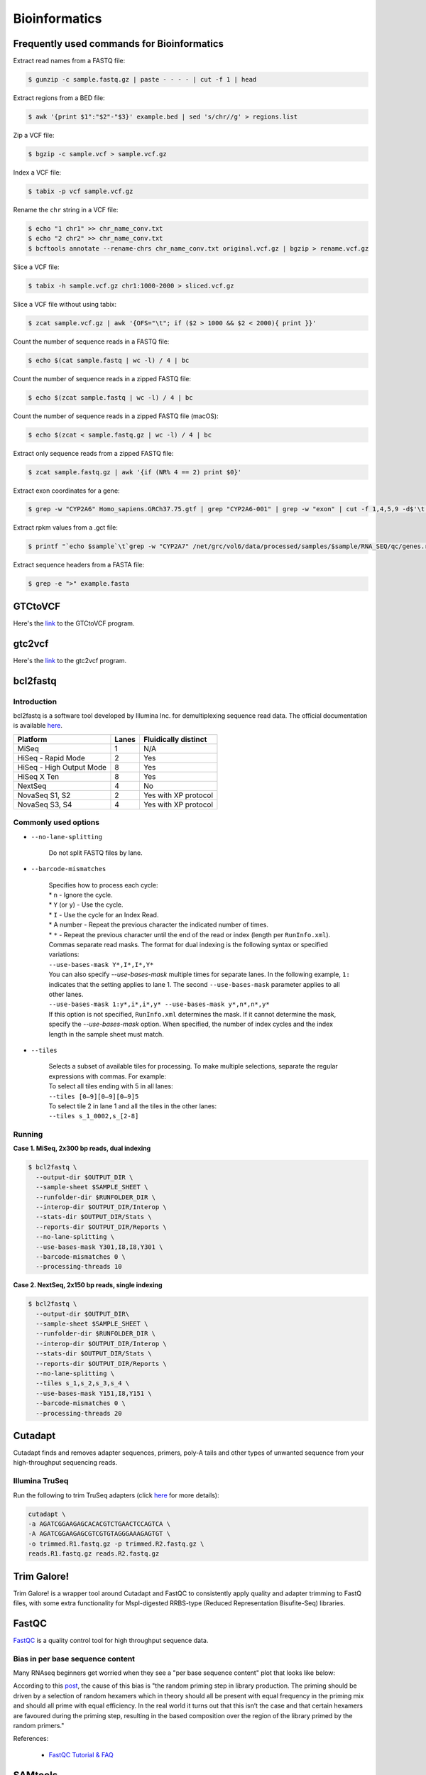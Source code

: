 Bioinformatics
**************

Frequently used commands for Bioinformatics
===========================================

Extract read names from a FASTQ file:

.. code-block:: text

    $ gunzip -c sample.fastq.gz | paste - - - - | cut -f 1 | head

Extract regions from a BED file:

.. code-block:: text

    $ awk '{print $1":"$2"-"$3}' example.bed | sed 's/chr//g' > regions.list

Zip a VCF file:

.. code-block:: text

    $ bgzip -c sample.vcf > sample.vcf.gz

Index a VCF file:

.. code-block:: text

    $ tabix -p vcf sample.vcf.gz

Rename the ``chr`` string in a VCF file:

.. code-block:: text

    $ echo "1 chr1" >> chr_name_conv.txt
    $ echo "2 chr2" >> chr_name_conv.txt
    $ bcftools annotate --rename-chrs chr_name_conv.txt original.vcf.gz | bgzip > rename.vcf.gz

Slice a VCF file:

.. code-block:: text

    $ tabix -h sample.vcf.gz chr1:1000-2000 > sliced.vcf.gz

Slice a VCF file without using tabix:

.. code-block:: text

    $ zcat sample.vcf.gz | awk '{OFS="\t"; if ($2 > 1000 && $2 < 2000){ print }}'

Count the number of sequence reads in a FASTQ file:

.. code-block:: text

    $ echo $(cat sample.fastq | wc -l) / 4 | bc

Count the number of sequence reads in a zipped FASTQ file:

.. code-block:: text

    $ echo $(zcat sample.fastq | wc -l) / 4 | bc

Count the number of sequence reads in a zipped FASTQ file (macOS):

.. code-block:: text

    $ echo $(zcat < sample.fastq.gz | wc -l) / 4 | bc

Extract only sequence reads from a zipped FASTQ file:

.. code-block:: text

    $ zcat sample.fastq.gz | awk '{if (NR% 4 == 2) print $0}'

Extract exon coordinates for a gene:

.. code-block:: text

    $ grep -w "CYP2A6" Homo_sapiens.GRCh37.75.gtf | grep "CYP2A6-001" | grep -w "exon" | cut -f 1,4,5,9 -d$'\t' | cut -f 1,3 -d';' | sed 's/gene_id "ENSG00000255974"; //g'

Extract rpkm values from a .gct file:

.. code-block:: text

    $ printf "`echo $sample`\t`grep -w "CYP2A7" /net/grc/vol6/data/processed/samples/$sample/RNA_SEQ/qc/genes.rpkm.gct`\n"

Extract sequence headers from a FASTA file:

.. code-block:: text

    $ grep -e ">" example.fasta

GTCtoVCF
========

Here's the `link <https://github.com/Illumina/GTCtoVCF>`__ to the GTCtoVCF program.

gtc2vcf
=======

Here's the `link <https://github.com/freeseek/gtc2vcf>`__ to the gtc2vcf program.

bcl2fastq
=========

Introduction
------------

bcl2fastq is a software tool developed by Illumina Inc. for demultiplexing sequence read data. The official documentation is available `here <https://sapac.support.illumina.com/content/dam/illumina-support/documents/documentation/software_documentation/bcl2fastq/bcl2fastq2-v2-20-software-guide-15051736-03.pdf>`__.

+--------------------------+-------+----------------------+
| Platform                 | Lanes | Fluidically distinct |
+==========================+=======+======================+
| MiSeq                    | 1     | N/A                  |
+--------------------------+-------+----------------------+
| HiSeq - Rapid Mode       | 2     | Yes                  |
+--------------------------+-------+----------------------+
| HiSeq - High Output Mode | 8     | Yes                  |
+--------------------------+-------+----------------------+
| HiSeq X Ten              | 8     | Yes                  |
+--------------------------+-------+----------------------+
| NextSeq                  | 4     | No                   |
+--------------------------+-------+----------------------+
| NovaSeq S1, S2           | 2     | Yes with XP protocol |
+--------------------------+-------+----------------------+
| NovaSeq S3, S4           | 4     | Yes with XP protocol |
+--------------------------+-------+----------------------+

Commonly used options
---------------------

* ``--no-lane-splitting``

    Do not split FASTQ files by lane.

* ``--barcode-mismatches``

    | Specifies how to process each cycle:
    | * ``n`` - Ignore the cycle.
    | * ``Y`` (or ``y``) - Use the cycle.
    | * ``I`` - Use the cycle for an Index Read.
    | * A number - Repeat the previous character the indicated number of times.
    | * ``*`` - Repeat the previous character until the end of the read or index (length per ``RunInfo.xml``).
    | Commas separate read masks. The format for dual indexing is the following syntax or specified variations:
    | ``--use-bases-mask Y*,I*,I*,Y*``
    | You can also specify `--use-bases-mask` multiple times for separate lanes. In the following example, ``1:`` indicates that the setting applies to lane 1. The second ``--use-bases-mask`` parameter applies to all other lanes.
    | ``--use-bases-mask 1:y*,i*,i*,y* --use-bases-mask y*,n*,n*,y*``
    | If this option is not specified, ``RunInfo.xml`` determines the mask. If it cannot determine the mask, specify the `--use-bases-mask` option. When specified, the number of index cycles and the index length in the sample sheet must match.


* ``--tiles``

    | Selects a subset of available tiles for processing. To make multiple selections, separate the regular expressions with commas. For example:
    | To select all tiles ending with 5 in all lanes:
    | ``--tiles [0–9][0–9][0–9]5``
    | To select tile 2 in lane 1 and all the tiles in the other lanes:
    | ``--tiles s_1_0002,s_[2-8]``

Running
-------

**Case 1. MiSeq, 2x300 bp reads, dual indexing**

.. code-block:: text

    $ bcl2fastq \
      --output-dir $OUTPUT_DIR \
      --sample-sheet $SAMPLE_SHEET \
      --runfolder-dir $RUNFOLDER_DIR \
      --interop-dir $OUTPUT_DIR/Interop \
      --stats-dir $OUTPUT_DIR/Stats \
      --reports-dir $OUTPUT_DIR/Reports \
      --no-lane-splitting \
      --use-bases-mask Y301,I8,I8,Y301 \
      --barcode-mismatches 0 \
      --processing-threads 10


**Case 2. NextSeq, 2x150 bp reads, single indexing**

.. code-block:: text

    $ bcl2fastq \
      --output-dir $OUTPUT_DIR\
      --sample-sheet $SAMPLE_SHEET \
      --runfolder-dir $RUNFOLDER_DIR \
      --interop-dir $OUTPUT_DIR/Interop \
      --stats-dir $OUTPUT_DIR/Stats \
      --reports-dir $OUTPUT_DIR/Reports \
      --no-lane-splitting \
      --tiles s_1,s_2,s_3,s_4 \
      --use-bases-mask Y151,I8,Y151 \
      --barcode-mismatches 0 \
      --processing-threads 20

Cutadapt
========

Cutadapt finds and removes adapter sequences, primers, poly-A tails and other types of unwanted sequence from your high-throughput sequencing reads.

Illumina TruSeq
---------------

Run the following to trim TruSeq adapters (click `here <https://cutadapt.readthedocs.io/en/stable/guide.html#illumina-truseq>`__ for more details):

.. code-block:: text

    cutadapt \
    -a AGATCGGAAGAGCACACGTCTGAACTCCAGTCA \
    -A AGATCGGAAGAGCGTCGTGTAGGGAAAGAGTGT \
    -o trimmed.R1.fastq.gz -p trimmed.R2.fastq.gz \
    reads.R1.fastq.gz reads.R2.fastq.gz

Trim Galore!
============

Trim Galore! is a wrapper tool around Cutadapt and FastQC to consistently apply quality and adapter trimming to FastQ files, with some extra functionality for MspI-digested RRBS-type (Reduced Representation Bisufite-Seq) libraries.

FastQC
======

`FastQC <https://www.bioinformatics.babraham.ac.uk/projects/fastqc/>`__ is a quality control tool for high throughput sequence data.


Bias in per base sequence content
---------------------------------

Many RNAseq beginners get worried when they see a "per base sequence content" plot that looks like below:

.. image:: https://sequencing.qcfail.com/wp-content/uploads/sites/2/2016/01/random_priming_bias.png

According to this `post <https://sequencing.qcfail.com/articles/positional-sequence-bias-in-random-primed-libraries/>`__, the cause of this bias is "the random priming step in library production. The priming should be driven by a selection of random hexamers which in theory should all be present with equal frequency in the priming mix and should all prime with equal efficiency.  In the real world it turns out that this isn’t the case and that certain hexamers are favoured during the priming step, resulting in the based composition over the region of the library primed by the random primers."

References:

   - `FastQC Tutorial & FAQ <https://rtsf.natsci.msu.edu/genomics/tech-notes/fastqc-tutorial-and-faq/>`__

SAMtools
========

Frequently used commands for SAMtools
-------------------------------------

Extract sequence reads of a BAM file:

.. code-block:: text

    $ samtools view in.bam

Extract the header of a BAM file:

.. code-block:: text

    $ samtools view -H in.bam

Index a BAM file:

.. code-block:: text

    $ samtools index in.bam

Index a FASTA file:

.. code-block:: text

    $ samtools faidx ref.fa -o ref.fa.fai

Slice a BAM file:

.. code-block:: text

    $ samtools view -b in.bam "chr1:10-20" > out.bam

Merge two BAM files:

.. code-block:: text

    $ samtools merge -o out.bam in1.bam in2.bam

Get sample ID for a BAM file:

.. code-block:: text

    $ samtools view -H sample.bam | grep "^@RG" | sed "s/.*SM:\([^\t]*\).*/\1/g" | uniq

Get read length for a BAM file:

.. code-block:: text

    $ samtools view in.bam | head -n 1000000 | cut -f 10 | perl -ne 'chomp;print length($_) . "\n"' | sort | uniq -c

Get coverage over regions from multiple BAM files:

.. code-block:: text

    $ xargs -a bam.list samtools bedcov in.bed > out.txt

BCFtools
========

Variant calling pipeline
------------------------

1. Calculate genotype likelihoods at each genomic position with coverage. Note that the reference FASTA file and the input BAM file(s) must have the same chromosome string style.

    .. code-block:: text

        $ bcftools mpileup -Ou -q 1 -a AD --max-depth 1000 -f ref.fa -r chr1:1000-2000 -o sample.bcf sample.bam

2. Make variant calls.

    .. code-block:: text

        $ bcftools call -Oz -mv -o sample.vcf.gz sample.bcf

3. Index the VCF file.

    .. code-block:: text

        $ bcftools index sample.vcf.gz

4. Left-align and normalize indels.

    .. code-block:: text

        $ bcftools norm -Ob -f ref.fa -o sample.normalized.bcf sample.vcf.gz

5. Filter variants.

    .. code-block:: text

        $ bcftools filter -Ov --IndelGap 5 -o sample.normalized.filtered.vcf sample.normalized.bcf

SnpEff and SnpSift
==================

* To download the pre-built human database (GRCh37.75):

    .. code-block:: text

        $ java -jar snpEff.jar download -v GRCh37.75

* To run annotation:

    .. code-block:: text

        $ java -jar snpEff.jar eff hg19 in.vcf > ann.vcf

Genome Analysis Toolkit (GATK)
==============================

Pipeline for germline short variant discovery
---------------------------------------------

This pipeline is based on GATK Team's Best Practices Workflows for `Germline short variant discovery (SNPs + Indels) <https://gatk.broadinstitute.org/hc/en-us/articles/360035535932-Germline-short-variant-discovery-SNPs-Indels->`__.

Call variants per-sample
^^^^^^^^^^^^^^^^^^^^^^^^

.. code-block:: text

    $ gatk HaplotypeCaller \
      -R ref.fa \
      --emit-ref-confidence GVCF \
      -I sample.bam \
      -O sample.g.vcf
      -L chr5:500-1000 \
      --QUIET \
      --java-options "-Xmx4G"

Consolidate GVCFs
^^^^^^^^^^^^^^^^^

.. code-block:: text

    $ gatk GenomicsDBImport \
      --intervals chr5:500-1000 \
      --genomicsdb-workspace-path output_dir/temp/datastore \
      --merge-input-intervals \
      --QUIET \
      --java-options "-Xmx4G" \
      -V sample1.g.vcf \
      -V sample2.g.vcf

Joint-Call Cohort
^^^^^^^^^^^^^^^^^

.. code-block:: text

    $ gatk GenotypeGVCFs \
      -R ref.fa \
      -V gendb://output_dir/temp/datastore \
      -O output_dir/temp/germline.joint.vcf \
      --QUIET \
      --java-options "-Xmx4G" \
      -D dbsnp.vcf

.. note::
    According to this `post <https://gatk.broadinstitute.org/hc/en-us/articles/360035889971--How-to-Consolidate-GVCFs-for-joint-calling-with-GenotypeGVCFs>`__, if you get an error like ``Could not open array genomicsdb_array at workspace:[...]`` from ``GenotypeGVCFs``, you need to check whether you're working on a POSIX filesystem (e.g. Lustre, NFS, xfs, ext4, etc.). If you are, then you must set the environment variable ``TILEDB_DISABLE_FILE_LOCKING=1`` before running any GenomicsDB tool.

Filter variants
^^^^^^^^^^^^^^^

.. code-block:: text

    $ gatk VariantFiltration \
      -R ref.fa \
      -L chr5:500-1000 \
      -O germline.joint.filtered.vcf \
      --variant $output_dir/temp/germline.joint.vcf \
      --filter-expression 'QUAL <= 50.0' \
      --filter-name QUALFilter \
      --QUIET \
      --java-options "-Xmx4G"

Pipeline for somatic short variant discovery
--------------------------------------------

This pipeline is based on GATK Team's Best Practices Workflows for `Somatic short variant discovery (SNVs + Indels) <https://gatk.broadinstitute.org/hc/en-us/articles/360035894731>`__.

Click `here <https://github.com/broadinstitute/gatk/blob/master/docs/mutect/mutect.pdf>`__ to see the official documentation for Mutect2.

Tumor with matched normal
^^^^^^^^^^^^^^^^^^^^^^^^^

.. code-block:: text

    $ gatk Mutect2 \
      -R reference.fa \
      -I tumor.bam \
      -I normal.bam \
      -normal normal_sample_name \
      --germline-resource af-only-gnomad.vcf.gz \
      --panel-of-normals pon.vcf.gz \
      -O somatic.vcf.gz

Filter variants in a Mutect2 VCF callset
^^^^^^^^^^^^^^^^^^^^^^^^^^^^^^^^^^^^^^^^

.. code-block:: text

    $ gatk FilterMutectCalls \
      -R reference.fasta \
      -V somatic.vcf.gz \
      --contamination-table contamination.table \
      --tumor-segmentation segments.tsv \
      -O filtered.vcf.gz

GATK resource bundle
--------------------

The GATK resource bundle is a collection of standard files for working with human resequencing data with the GATK. For example, it can be used for Base Quality Score Recalibration (BQSR). See this `post <https://gatk.broadinstitute.org/hc/en-us/articles/360035890811-Resource-bundle>`__ for more details.

**FTP server access was disabled on June 1, 2020.**

.. code-block:: text

    $ ftp ftp://gsapubftp-anonymous@ftp.broadinstitute.org/bundle/
    $ ftp> cd /bundle/b37
    $ ftp> mget 1000G_phase1.indels.b37.*
    $ ftp> ls Mills_and_1000G_gold_standard.indels.b37.vcf*

+-----------------------------------------+-----------+---------------+---------------------------------------------------------------------------------------------------------+
| File                                    | File size | Last accessed | URL                                                                                                     |
+=========================================+===========+===============+=========================================================================================================+
| af-only-gnomad.raw.sites.b37.vcf.gz     | 3.33 GB   | 2021-07-13    | ftp://gsapubftp-anonymous@ftp.broadinstitute.org/bundle/Mutect2/af-only-gnomad.raw.sites.b37.vcf.gz     |
+-----------------------------------------+-----------+---------------+---------------------------------------------------------------------------------------------------------+
| af-only-gnomad.raw.sites.b37.vcf.gz.tbi | 2.5 MB    | 2021-07-13    | ftp://gsapubftp-anonymous@ftp.broadinstitute.org/bundle/Mutect2/af-only-gnomad.raw.sites.b37.vcf.gz.tbi |
+-----------------------------------------+-----------+---------------+---------------------------------------------------------------------------------------------------------+

Process the reference genome
----------------------------

Most GATK tools require that the main FASTA file be accompanied by a dictionary file ending in ``.dict`` and an index file ending in ``.fai``, because it allows efficient random access to the reference bases. GATK will look for these index files based on their name, so it is important that they have the same basename as the FASTA file.

To create to create a ``.dict`` file:

.. code-block:: text

    $ gatk CreateSequenceDictionary -R ref.fasta


To create a ``.fai`` file:

.. code-block:: text

    $ samtools faidx ref.fasta

References:

   - `FASTA - Reference genome format <https://gatk.broadinstitute.org/hc/en-us/articles/360035531652-FASTA-Reference-genome-format>`__

VCF filters
-----------

+-------------------------+------------------+-------------------------------------------------------------------------------------------------------+
| Tool                    | ID               | Description                                                                                           |
+=========================+==================+=======================================================================================================+
| N/A                     | PASS             | All filters passed                                                                                    |
+-------------------------+------------------+-------------------------------------------------------------------------------------------------------+
| N/A                     | FAIL             | Fail the site if all alleles fail but for different reasons.                                          |
+-------------------------+------------------+-------------------------------------------------------------------------------------------------------+
| Mutect2                 | base_qual        | alt median base quality                                                                               |
+-------------------------+------------------+-------------------------------------------------------------------------------------------------------+
| Mutect2                 | clustered_events | Clustered events observed in the tumor                                                                |
+-------------------------+------------------+-------------------------------------------------------------------------------------------------------+
| Mutect2                 | contamination    | contamination                                                                                         |
+-------------------------+------------------+-------------------------------------------------------------------------------------------------------+
| Mutect2                 | duplicate        | evidence for alt allele is overrepresented by apparent duplicates                                     |
+-------------------------+------------------+-------------------------------------------------------------------------------------------------------+
| Mutect2                 | fragment         | abs(ref - alt) median fragment length                                                                 |
+-------------------------+------------------+-------------------------------------------------------------------------------------------------------+
| Mutect2                 | germline         | Evidence indicates this site is germline, not somatic                                                 |
+-------------------------+------------------+-------------------------------------------------------------------------------------------------------+
| Mutect2                 | haplotype        | Variant near filtered variant on same haplotype.                                                      |
+-------------------------+------------------+-------------------------------------------------------------------------------------------------------+
| Mutect2                 | low_allele_frac  | Allele fraction is below specified threshold                                                          |
+-------------------------+------------------+-------------------------------------------------------------------------------------------------------+
| Mutect2                 | map_qual         | ref - alt median mapping quality                                                                      |
+-------------------------+------------------+-------------------------------------------------------------------------------------------------------+
| Mutect2                 | multiallelic     | Site filtered because too many alt alleles pass tumor LOD                                             |
+-------------------------+------------------+-------------------------------------------------------------------------------------------------------+
| Mutect2                 | n_ratio          | Ratio of N to alt exceeds specified ratio                                                             |
+-------------------------+------------------+-------------------------------------------------------------------------------------------------------+
| Mutect2                 | normal_artifact  | artifact_in_normal                                                                                    |
+-------------------------+------------------+-------------------------------------------------------------------------------------------------------+
| Mutect2                 | orientation      | orientation bias detected by the orientation bias mixture model                                       |
+-------------------------+------------------+-------------------------------------------------------------------------------------------------------+
| Mutect2                 | panel_of_normals | Blacklisted site in panel of normals                                                                  |
+-------------------------+------------------+-------------------------------------------------------------------------------------------------------+
| Mutect2                 | position         | median distance of alt variants from end of reads                                                     |
+-------------------------+------------------+-------------------------------------------------------------------------------------------------------+
| Mutect2                 | possible_numt    | Allele depth is below expected coverage of NuMT in autosome                                           |
+-------------------------+------------------+-------------------------------------------------------------------------------------------------------+
| Mutect2                 | slippage         | Site filtered due to contraction of short tandem repeat region                                        |
+-------------------------+------------------+-------------------------------------------------------------------------------------------------------+
| Mutect2                 | strand_bias      | Evidence for alt allele comes from one read direction only                                            |
+-------------------------+------------------+-------------------------------------------------------------------------------------------------------+
| Mutect2                 | strict_strand    | Evidence for alt allele is not represented in both directions                                         |
+-------------------------+------------------+-------------------------------------------------------------------------------------------------------+
| Mutect2                 | weak_evidence    | Mutation does not meet likelihood threshold                                                           |
+-------------------------+------------------+-------------------------------------------------------------------------------------------------------+
| FilterMutectCalls       | t_lod            | Tumor does not meet likelihood threshold                                                              |
+-------------------------+------------------+-------------------------------------------------------------------------------------------------------+
| Unknown                 | read_position    | median distance of alt variants from end of reads                                                     |
+-------------------------+------------------+-------------------------------------------------------------------------------------------------------+
| Unknown                 | strand_artifact  | Evidence for alt allele comes from one read direction only                                            |
+-------------------------+------------------+-------------------------------------------------------------------------------------------------------+
| Unknown                 | str_contraction  | Site filtered due to contraction of short tandem repeat region                                        |
+-------------------------+------------------+-------------------------------------------------------------------------------------------------------+
| FilterByOrientationBias | orientation_bias | Orientation bias (in one of the specified artifact mode(s) or complement) seen in one or more samples |
+-------------------------+------------------+-------------------------------------------------------------------------------------------------------+

Mutect2 AD does not match AF
----------------------------

Sometimes, Mutect2 produces a variant call where AD does not match AF. For example, I once had sample genotype ``0|1:765,0:0.001813:765`` for ``GT:AD:AF:DP`` which, at the first glance, does not make any sense because AD is 0 while AF is greater than 0. Then I found this `post <https://sites.google.com/a/broadinstitute.org/legacy-gatk-forum-discussions/2019-02-11-2018-08-12/23408-MuTect2-AD-does-not-match-AF>`__ that explained the discrepancy. Basically, it was Mutect2's "probabilistic guesses about AF. If, for example, the normal has 100 ref reads, each of which has a 1% chance of actually being alt, the AF will be reported as 0.01."

According to this GATK `post <https://gatk.broadinstitute.org/hc/en-us/community/posts/360057612291-calculateContamination-step-with-multi-tumor-samples>`__:

  jungmin choi Yes, the GT field is Mutect2 output is not meaningful.

According to this GATK `post <https://gatk.broadinstitute.org/hc/en-us/community/posts/360062528691-mutect2-multi-sample->`__:

  Tumor samples are assumed to be from the same patient, all normal samples are pooled into a single matched normal (it's as if all normal samples were merged into a single read group), and each tumor is called against this pooled normal.  The effect of joint calling is to combine the local assembly of all tumors and to increase statistical power to find variants with low allele fraction.

Create a panel of normals (PoN)
-------------------------------

Step 1. Run Mutect2 in tumor-only mode for each normal sample.

Note that as of May, 2019 -max-mnp-distance must be set to zero to avoid a bug in GenomicsDBImport.

.. code-block:: text

    gatk Mutect2 \
    -R ref.fa \
    -max-mnp-distance 0 \
    -I normal1.bam \
    -O normal1.vcf.gz \

Step 2. Create a GenomicsDB from the normal Mutect2 calls.

.. code-block:: text

    gatk GenomicsDBImport \
    -R ref.fa \
    -L intervals.interval_list \
    --genomicsdb-workspace-path pon_db \
    -V normal1.vcf.gz \
    -V normal2.vcf.gz \
    -V normal3.vcf.gz

Step 3. Combine the normal calls using CreateSomaticPanelOfNormals.

.. code-block:: text

    gatk CreateSomaticPanelOfNormals \
    -R ref.fa \
    -V gendb://pon_db \
    -O pon.vcf.gz

References:

    - `CreateSomaticPanelOfNormals (BETA) <https://gatk.broadinstitute.org/hc/en-us/articles/360037227652-CreateSomaticPanelOfNormals-BETA->`__

Java options
------------

.. code-block:: text

    gatk --java-options "-Xmx4g -Xms4g"

The flag ``-Xmx`` specifies the maximum memory allocation pool for a Java Virtual Machine (JVM), while ``-Xms`` specifies the initial memory allocation pool.

The ``-Xmx`` value the tool is run with should be less than the total amount of physical memory available by at least a few GB, as the native TileDB library requires additional memory on top of the Java memory. Failure to leave enough memory for the native code can result in confusing error messages!

Agilent Genomics NextGen Toolkit (AGeNT)
========================================

Developed by Agilent Technologies, Inc., the AGeNT tool is a Java-based software module that processes the read sequences from targeted high-throughput sequencing data generated by sequencing Agilent SureSelect and HaloPlex libraries.

Trimmer
-------

The Trimmer utility of the AGeNT module processes the read sequences to identify and remove the adaptor sequences and extracts dual molecular barcodes (for SureSelect XT HS2).

Usage example:

.. code-block:: text

    $ java -jar trimmer-<version>.jar \
      -fq1 ./ICCG-repl1_S1_L001_R1_001.fastq.gz,./ICCG-repl1_S1_L001_R1_002.fastq.gz \
      -fq2 ./ICCG-repl1_S1_L001_R2_001.fastq.gz,./ICCG-repl1_S1_L001_R2_002.fastq.gz \
      -halo -minFractionRead 50 -idee_fixe \
      -out_loc result/outputFastqs/


In SureSelect XT HS2 mode (-v2), for every two FASTQ files (read 1 FASTQ file and read 2 FASTQ file) the program outputs three compressed files:

- trimmed read 1 FASTQ file (.fastq.gz)
- trimmed read 2 FASTQ file (.fastq.gz)
- MBC sequence file (.txt.gz).

LocatIt
-------

The LocatIt utility of the AGeNT module processes the Molecular Barcode (MBC) information from HaloPlex HS, SureSelect XT HS, and SureSelect XT HS2 Illumina sequencing runs with options to either mark or merge duplicate reads and output in BAM file format.

LocatIt requires that the input bam file has already been annotated with the MBC sequences (using AGeNT Trimmer and BWA-MEM with "-C" parameter, for example).

Usage example:

.. code-block::

    $ java -Xmx12G -jar locatit-<version>.jar \
      -S -v2Duplex -d 1 -m 3 -q 25 -Q 25 \
      -l Covered.bed -o test_output.bam \
      test_input.bam

.. code-block::

    $ java -Xmx12G -jar locatit-<version>.jar \
      -U -X CRC133_gDNAv1_deduptemp -N 200000 -IB -OB -C -i \
      -l panel.bed \
      -o CRC133_gDNAv1.prededup.bam CRC133_gDNAv1.sam CRC133_gDNAv1_UMI.fastq.gz

References
----------

- https://www.agilent.com/en/product/next-generation-sequencing/hybridization-based-next-generation-sequencing-ngs/ngs-software/agent-232879
- https://www.agilent.com/cs/library/software/Public/AGeNT%20ReadMe.pdf

Ensembl
=======

This `page <http://asia.ensembl.org/info/website/archives/index.html>`__ says: "Ensembl aims to maintain stable identifiers for genes (ENSG), transcripts (ENST), proteins (ENSP) and exons (ENSE) as long as possible. Changes within the genome sequence assembly or an updated genome annotation may dramatically change a gene model. In these cases, the old set of stable IDs is retired and a new one assigned. Gene and transcript pages both have an ID History view which maps changes in the ID from the earliest version in Ensembl."

Variant Effect Predictor (VEP)
------------------------------

Order of annotations
^^^^^^^^^^^^^^^^^^^^

The ordering of the results per line simply uses the ENST IDs. For example:

- ENST00000572062
- ENST00000572573
- ENST00000572608
- ENST00000575820

Within a result, the consequences are ordered by severity. For example:

intron_variant&non_coding_transcript_variant


References:

  - `Order of annotation <https://github.com/Ensembl/ensembl-vep/issues/193>`__
  - `Ensembl Variation - Calculated variant consequences <https://m.ensembl.org/info/genome/variation/prediction/predicted_data.html>`__
  - `Cool stuff the Ensembl VEP can do: take your pick <https://www.ensembl.info/2019/03/22/cool-stuff-the-ensembl-vep-can-do-take-your-pick/>`__

Data Slicer
-----------

The `Data Slicer <http://grch37.ensembl.org/Homo_sapiens/Tools/DataSlicer?db=core;expand_form=true;tl=p4LmwgtfOgvfuAbL-7339566>`__ provides an interface which allows users to get subsections of either VCF (VCFtools) or BAM (SAMtools) files based on genomic coordinates.

References:

  - `Data Slicer <https://www.internationalgenome.org/data-slicer>`__
  - `How do I get a sub-section of a VCF file? <https://www.internationalgenome.org/faq/how-do-i-get-sub-section-vcf-file/>`__


Catalogue Of Somatic Mutations In Cancer (COSMIC)
=================================================

`COSMIC <https://cancer.sanger.ac.uk/cosmic>`__, the Catalogue Of Somatic Mutations In Cancer, is the world's largest and most comprehensive resource for exploring the impact of somatic mutations in human cancer.

Single Base Substitution (SBS) Signatures
-----------------------------------------

https://cancer.sanger.ac.uk/signatures/sbs/

Single base substitutions (SBS), also known as single nucleotide variants, are defined as a replacement of a certain nucleotide base. Considering the pyrimidines of the Watson-Crick base pairs, there are only six different possible substitutions: C>A, C>G, C>T, T>A, T>C, and T>G. These SBS classes can be further expanded considering the nucleotide context.

Current SBS signatures have been identified using 96 different contexts, considering not only the mutated base, but also the bases immediately 5’ and 3’.

maftools
========

This `package <http://bioconductor.org/packages/release/bioc/html/maftools.html>`__ provides various functions to perform most commonly used analyses in cancer genomics and to create feature rich customizable visualzations with minimal effort. This nice `tutorial <http://bioconductor.org/packages/devel/bioc/vignettes/maftools/inst/doc/maftools.html>`__ provides some good examples.

MutSig
======

https://software.broadinstitute.org/cancer/cga/mutsig

MutSig stands for "Mutation Significance".  MutSig analyzes lists of mutations discovered in DNA sequencing, to identify genes that were mutated more often than expected by chance given background mutation processes.

UniProt
=======

https://www.uniprot.org/

The mission of UniProt is to provide the scientific community with a comprehensive, high-quality and freely accessible resource of protein sequence and functional information.

cBioPortal
==========

https://www.cbioportal.org/

The cBioPortal for Cancer Genomics was originally developed at Memorial Sloan Kettering Cancer Center (MSK). The public cBioPortal site is hosted by the Center for Molecular Oncology at MSK. The cBioPortal software is now available under an open source license via GitHub. The software is now developed and maintained by a multi-institutional team, consisting of MSK, the Dana Farber Cancer Institute, Princess Margaret Cancer Centre in Toronto, Children's Hospital of Philadelphia, The Hyve in the Netherlands, and Bilkent University in Ankara, Turkey.

bwa
===

BWA is a software package for mapping low-divergent sequences against a large reference genome, such as the human genome. Click `here <http://bio-bwa.sourceforge.net/bwa.shtml>`__ to visit the official documentation page.

To output a sorted BAM file using multiple threads:

.. code-block:: text

    bwa mem -t 8 ref.fa read1.fq read2.fq | samtools sort -@8 -o out.bam -

Reference FASTA file must be indexd first before running BWA. This means creating all 6 files (``.amb``, ``.ann``, ``.bwt``, ``.fai``, ``.pac``, ``.sa``), not just the ``.fai`` file.

.. code-block:: text

    bwa index ref.fa

LaTeX editor
============

`Online LaTeX Equation Editor <https://latex.codecogs.com/legacy/eqneditor/editor.php>`__

Resources
=========

Reference genome sequence
-------------------------

**Failed attempt 1**

According to `this <https://www.biostars.org/p/338914/>`__ Biostars post, you can download a reference FASTA file for GRCh37 from `this <https://www.ncbi.nlm.nih.gov/assembly/GCF_000001405.25>`__ NCBI website. When I tried this, it did give me a FASTA file (GCF_000001405.25_GRCh37.p13_genomic.fna) which had a size of 943.9 MB when zipped and 3.28 GB when unzipped. However, the sequences were divided into primary assemblies (e.g. NC_000004.11 and NT_113901.1), and not by chromosomes (e.g. chr1 and chr4). I also found `this <https://www.ncbi.nlm.nih.gov/genome/guide/human/>`__ NCBI website and downloaded a reference FASTA file from there (GRCh37_latest_genomic.fna), but it was essentially the same as above.

**Failed attempt 2**

I finally found the FASTA file I want (hs37d5.fa.gz from the 1000 Genomes Project) from Heng Li's `blog <https://lh3.github.io/2017/11/13/which-human-reference-genome-to-use>`__. I confirmed that the sequences were divided by chromosomes (e.g. 1 and 5). The problem was, whenever I tried downloading the file with

.. code-block:: text

    $ wget -c --retry-connrefused ftp://ftp-trace.ncbi.nih.gov/1000genomes/ftp/technical/reference/phase2_reference_assembly_sequence/hs37d5.fa.gz

the FTP transfer would be interrupted. Even though the download gets restarted automatically, the final file is always corrupted and cannot be unzipped.

Reference haplotype panel
-------------------------

The 1000 Genomes Project has generated the following reference haplotype panels:

.. list-table::
   :header-rows: 1

   * - Build
     - Download
     - Size
     - Reference
     - Notes
     - ENA
   * - hg19
     - 2,504
     - `Link <ftp://ftp.1000genomes.ebi.ac.uk/vol1/ftp/release/20130502>`__
     - `The 1000 Genomes Project Consortium, 2015 <https://www.nature.com/articles/nature15393>`__
     -
     -
   * - hg38
     - 2,548
     - `Link <http://ftp.1000genomes.ebi.ac.uk/vol1/ftp/data_collections/1000_genomes_project/release/20190312_biallelic_SNV_and_INDEL/>`__
     - `Lowy-Gallego et al., 2019 <https://wellcomeopenresearch.org/articles/4-50>`__
     - The authors used the full GRCh38 reference, including ALT contigs, decoy, and EBV/IMGT/HLA sequences.
     -
   * - hg38
     - 3,202
     - `Link <http://ftp.1000genomes.ebi.ac.uk/vol1/ftp/data_collections/1000G_2504_high_coverage/working/20201028_3202_phased/>`__
     - `Byrska-Bishop et al., 2021 <https://www.biorxiv.org/content/10.1101/2021.02.06.430068v2>`__
     - The authors added 698 samples to the original cohort (N=2,504). The expanded cohort includes 602 trios.
     - `Link <https://www.ebi.ac.uk/ena/browser/view/PRJEB31736?show=reads>`__

GENCODE
-------

The goal of the GENCODE project is to identify and classify all gene features in the human and mouse genomes with high accuracy based on biological evidence, and to release these annotations for the benefit of biomedical research and genome interpretation.

https://www.gencodegenes.org/human/

Adapter sequences
=================

Here's the `link <https://www.eurofinsgenomics.eu/media/1610545/illumina-adapter-sequences.pdf>`__ to Illumina's adapter sequences.

When read length exceeds DNA insert size, a run can sequence beyond the DNA insert and read bases from the sequencing adapter. To prevent these bases from appearing in FASTQ files, the adapter sequence is trimmed from the 3′ ends of reads. Trimming the adapter sequence improves alignment accuracy and performance in Illumina FASTQ generation pipelines.

Illumina makes their adapter sequences available in the `Illumina Adapter Sequences Document <https://support.illumina.com/downloads/illumina-adapter-sequences-document-1000000002694.html>`__.

Examples:

  - `TruSeq DNA and RNA CD Indexes <https://support-docs.illumina.com/SHARE/AdapterSeq/Content/SHARE/AdapterSeq/TruSeq/CDIndexes.htm>`__

.. image:: images/AdapterTrimming.png

References:

  - `Illumina Adapter Sequences <https://support-docs.illumina.com/SHARE/AdapterSeq/Content/SHARE/AdapterSeq/AdapterSequencesIntro.htm>`__

TOPMed Imputation Server
========================

https://imputation.biodatacatalyst.nhlbi.nih.gov

Login is required.

The input VCF file must be compressed and indexed (.vcf.gz). When uploading the VCF file, you must upload the index file (.vcf.gz.tbi) as well.

pysam
=====

https://pysam.readthedocs.io/en/latest/usage.html#creating-bam-cram-sam-files-from-scratch

.. code:: python3

    import pysam
    header = {
        'HD': {'VN': '1.0'},
        'SQ': [{'LN': 1575, 'SN': 'chr1'}, {'LN': 1584, 'SN': 'chr2'}],
        'RG': [{'SM': 'A'}]
    }

    with pysam.AlignmentFile('A.bam', "wb", header=header) as outf:
        a = pysam.AlignedSegment()
        a.query_name = "read_28833_29006_6945"
        a.query_sequence="AGCTTAGCTAGCTACCTATATCTTGGTCTTGGCCG"
        a.flag = 99
        a.reference_id = 0
        a.reference_start = 32
        a.mapping_quality = 20
        a.cigar = ((0,10), (2,1), (0,25))
        a.next_reference_id = 0
        a.next_reference_start=199
        a.template_length=167
        a.query_qualities = pysam.qualitystring_to_array("<<<<<<<<<<<<<<<<<<<<<:<9/,&,22;;<<<")
        a.tags = (("NM", 1),
                  ("RG", "L1"))
        outf.write(a)

Illumina Sequencing Analysis Viewer
===================================

https://sapac.support.illumina.com/sequencing/sequencing_software/sequencing_analysis_viewer_sav.html

Citup
=====

Citup (clonality inference in tumors using phylogeny) is a tool for inferring tumor heterogeneity using multiple samples from a single patient. Given mutational frequencies for each sample, Citup uses an optimization based algorithm to find the evolutionary tree best explaining the data.

There are currently two GitHub repositories that host the Citup code, `amcpherson/citup <https://github.com/amcpherson/citup>`__ and `sfu-compbio/citup <https://github.com/sfu-compbio/citup>`__, but I ended up using the former. Installation of Citup was not easy; its documentation is terriably outdated and there are not much help out in the Internet either. Also, it only support Linux.

After a stuggle, I finally managed to install Citup using below:

.. code-block:: text

    (base) [sbslee@cm401 ~]$ conda create -n citup -c dranew citup

The main problem I had during installation was that I kept getting the following error:

.. code-block:: text

    (citup) [sbslee@cm401 ~]$ run_citup_iter.py --help
    Traceback (most recent call last):
      File "/mnt/garnet/Users/sbslee/anaconda3/envs/citup/bin/run_citup_iter.py", line 4, in <module>
        __import__('pkg_resources').run_script('citup==0.1.0', 'run_citup_iter.py')
      File "/mnt/garnet/Users/sbslee/anaconda3/envs/citup/lib/python2.7/site-packages/pkg_resources/__init__.py", line 666, in run_script
        self.require(requires)[0].run_script(script_name, ns)
      File "/mnt/garnet/Users/sbslee/anaconda3/envs/citup/lib/python2.7/site-packages/pkg_resources/__init__.py", line 1469, in run_script
        exec(script_code, namespace, namespace)
      File "/mnt/garnet/Users/sbslee/anaconda3/envs/citup/lib/python2.7/site-packages/citup-0.1.0-py2.7.egg/EGG-INFO/scripts/run_citup_iter.py", line 3, in <module>
        __requires__ = 'citup==0.1.0'
      File "/mnt/garnet/Users/sbslee/anaconda3/envs/citup/lib/python2.7/site-packages/pypeliner/__init__.py", line 3, in <module>
        import scheduler
      File "/mnt/garnet/Users/sbslee/anaconda3/envs/citup/lib/python2.7/site-packages/pypeliner/scheduler.py", line 10, in <module>
        import pypeliner.graph
      File "/mnt/garnet/Users/sbslee/anaconda3/envs/citup/lib/python2.7/site-packages/pypeliner/graph.py", line 2, in <module>
        import networkx
      File "/mnt/garnet/Users/sbslee/anaconda3/envs/citup/lib/python2.7/site-packages/networkx/__init__.py", line 98, in <module>
        import networkx.utils
      File "/mnt/garnet/Users/sbslee/anaconda3/envs/citup/lib/python2.7/site-packages/networkx/utils/__init__.py", line 2, in <module>
        from networkx.utils.decorators import *
      File "/mnt/garnet/Users/sbslee/anaconda3/envs/citup/lib/python2.7/site-packages/networkx/utils/decorators.py", line 14, in <module>
        from decorator import decorator
      File "/mnt/garnet/Users/sbslee/anaconda3/envs/citup/lib/python2.7/site-packages/decorator.py", line 162
        print('Error in generated code:', file=sys.stderr)
                                              ^
    SyntaxError: invalid syntax

It turns out the problem was caused because conda installed an incorrect version of the ``decorator`` package (v5.1.0). When I downgraded it to v4.4.1, it finally worked.

But then I also ran into the following error:

.. code-block:: text

    (citup) [sbslee@cm401 site-packages]$ run_citup_iter.py freq.txt results.h5
    min_nodes: 1, max_nodes: 4
    Traceback (most recent call last):
      File "/mnt/garnet/Users/sbslee/anaconda3/envs/citup/bin/run_citup_iter.py", line 4, in <module>
        __import__('pkg_resources').run_script('citup==0.1.0', 'run_citup_iter.py')
      File "/mnt/garnet/Users/sbslee/anaconda3/envs/citup/lib/python2.7/site-packages/pkg_resources/__init__.py", line 666, in run_script
        self.require(requires)[0].run_script(script_name, ns)
      File "/mnt/garnet/Users/sbslee/anaconda3/envs/citup/lib/python2.7/site-packages/pkg_resources/__init__.py", line 1469, in run_script
        exec(script_code, namespace, namespace)
      File "/mnt/garnet/Users/sbslee/anaconda3/envs/citup/lib/python2.7/site-packages/citup-0.1.0-py2.7.egg/EGG-INFO/scripts/run_citup_iter.py", line 45, in <module>

      File "/mnt/garnet/Users/sbslee/anaconda3/envs/citup/lib/python2.7/site-packages/pypeliner/app.py", line 214, in __init__
        config_filename=self.config['submit_config'])
      File "/mnt/garnet/Users/sbslee/anaconda3/envs/citup/lib/python2.7/site-packages/pypeliner/execqueue/factory.py", line 6, in create
        raise Exception('No submit queue specified')
    Exception: No submit queue specified

This error was fixed by adding ``--submit local`` in the command.

From 'Lymph Node Metastases in Colon Cancer Are Polyclonal <https://pubmed.ncbi.nlm.nih.gov/29203589/>'__:

"The CITUP tool (ref. 19; v0.1.0 of the Bitbucket version, https:// bitbucket.org/dranew/citup/) was run for the assembled dataset of filtered cellular prevalence estimates for each variant in each patient generated by PyClone. CITUP enumerates all possible phylogenetic trees up to a given number of nodes, assigning variants to nodes in the tree and solving a quadratic inference problem that minimizes error in the assignment of variants to nodes in the tree. The QIP-based method of the tool was used and PyClone cluster assignments provided for each variant using 1,000 restarts and selecting the tree solution with the minimum Bayesian information criterion (BIC) score. The max number of nodes was set to eight. Higher max nodes counts were attempted for tumors for which PyClone predicted more subclones than eight but were computationally prohibitive."

STAR
====

References:

  - `Introduction to RNA-Seq using high-performance computing - ARCHIVED <https://hbctraining.github.io/Intro-to-rnaseq-hpc-O2/lessons/03_alignment.html>`__

Kallisto
========

- `Official homepage <https://pachterlab.github.io/kallisto/>`__
- Don't forget to use ``--rf-stranded``.

Sleuth
======

Manual: https://pachterlab.github.io/sleuth/

Useful tutorials:

- `Getting started with sleuth <https://pachterlab.github.io/sleuth_walkthroughs/trapnell/analysis.html>`__
- `Using p-value aggregation to obtain gene differential expression in datasets with multiple experimental conditions <https://pachterlab.github.io/sleuth_walkthroughs/pval_agg/analysis.html>`__
- `Differential expression of transcripts using Sleuth <https://hbctraining.github.io/DGE_workshop_salmon/lessons/09_sleuth.html>`__

Depending on the filesystem, one may encounter a situtation where Sleuth throws an error when reading HDF5 files. According to `this <https://github.com/pachterlab/kallisto/issues/197>`__ and `this <https://github.com/pachterlab/sleuth/issues/120>`__, the problem can be resolved with:

.. code-block:: text

    $ export HDF5_USE_FILE_LOCKING=FALSE

STRING
======

Protein-Protein Interaction Networks Functional Enrichment Analysis (https://string-db.org/)

CEMitool
========

CEMiTool is an easy-to-use package, automating within a single R function (cemitool) the entire module discovery process - including gene filtering and functional analyses.

Manual - `CEMiTool: Co-expression Modules identification Tool <https://www.bioconductor.org/packages/devel/bioc/manuals/CEMiTool/man/CEMiTool.pdf>`__

Reference for using DEGs for CEMitool - `Gene expression signatures identify paediatric patients with multiple organ dysfunction who require advanced life support in the intensive care unit <https://www.thelancet.com/pdfs/journals/ebiom/PIIS2352-3964(20)30498-9.pdf>`__

Must-see tutorial - `CEMiTool: Co-expression Modules Identification Tool <https://www.bioconductor.org/packages/devel/bioc/vignettes/CEMiTool/inst/doc/CEMiTool.html>`__

Mutalisk
========

Mutalisk is a free and public web service program that enables comprehensive analysis of somatic DNA mutations with genome regulation elements and DNA sequence contexts.

FIREVAT
=======

FIREVAT (FInding REliable Variants without ArTifacts) is a variant refinement software which uses known spectrums of sequencing artifacts extracted from one of the largest publicly available catalogs of human tumor samples.

Scanpy
======

Webiste: https://scanpy.readthedocs.io/en/stable/

- `[Scanpy Tutorial] Preprocessing and clustering 3k PBMCs <https://scanpy-tutorials.readthedocs.io/en/latest/pbmc3k.html>`__
- `[Galaxy Tutorial] Clustering 3K PBMCs with Scanpy <https://training.galaxyproject.org/training-material/topics/transcriptomics/tutorials/scrna-scanpy-pbmc3k/tutorial.html>`__
- `[Scanpy GitHub Issue] Limitations of regress_out as a standard processing step? <https://github.com/theislab/scanpy/issues/526>`__

Cell Ranger
===========

- `What is Cell Ranger? <https://support.10xgenomics.com/single-cell-gene-expression/software/pipelines/latest/what-is-cell-ranger>`__
- `Single-Library Analysis with cellranger count <https://support.10xgenomics.com/single-cell-gene-expression/software/pipelines/latest/using/count#cr-count>`__
- `3' Gene Expression Outputs <https://support.10xgenomics.com/single-cell-gene-expression/software/pipelines/latest/output/gex-outputs>`__
- `Cellranger aggr for GEX <https://support.10xgenomics.com/single-cell-gene-expression/software/pipelines/latest/using/aggregate>`__
- `V(D)J T Cell and B Cell Analysis with cellranger vdj <https://support.10xgenomics.com/single-cell-vdj/software/pipelines/latest/using/vdj#what>`__
- `Understanding V(D)J Output <https://support.10xgenomics.com/single-cell-vdj/software/pipelines/latest/output/overview>`__
- `Cellranger aggr for V(D)J <https://support.10xgenomics.com/single-cell-vdj/software/pipelines/latest/using/aggr>`__
- `Analyzing V(D)J, Gene Expression & Feature Barcode with cellranger multi <https://support.10xgenomics.com/single-cell-vdj/software/pipelines/latest/using/multi>`__
- `Cell Multiplexing Oligo Labeling for Single Cell RNA Sequencing Protocols <https://support.10xgenomics.com/single-cell-gene-expression/overview/doc/demonstrated-protocol-cell-multiplexing-oligo-labeling-for-single-cell-rna-sequencing-protocols>`__

cellranger multi
----------------

.. code-block:: text

    $ cat multi_info_14N.csv
    [gene-expression]
    expect-cells,10000
    reference,/home/sbslee/ref/10x/refdata-gex-GRCh38-2020-A
    chemistry,auto

    [vdj]
    reference,/home/sbslee/ref/10x/refdata-cellranger-vdj-GRCh38-alts-ensembl-5.0.0

    [libraries]
    fastq_id,fastqs,feature_types
    14N_5GEX,/mnt/mone/PMI/WC300/scRNAseq/HN00166176_PMI_Transfer_RawFASTQ/HN00166176_10X_RawData_Outs/14N_5GEX/HHMKCCCX2,Gene Expression
    14N_TCR,/mnt/mone/PMI/WC300/scRNAseq/HN00166176_PMI_Transfer_RawFASTQ/HN00166176_10X_RawData_Outs/14N_TCR/HHMKCCCX2,VDJ-T

.. code-block:: text

    $ cat qsub_multi_14N.sh
    #!/bin/bash
    /home/sbslee/programs/cellranger-6.1.2/cellranger multi \
    --id=14N \
    --csv=/home/sbslee/scRNAseq/multi/multi_info_14N.csv \
    --jobmode=local \
    --localcores=16 \
    --localmem=196

PanglaoDB
=========

`PanglaoDB <https://panglaodb.se/index.html>`__ is a database for the scientific community interested in exploration of single cell RNA sequencing experiments from mouse and human. We collect and integrate data from multiple studies and present them through a unified framework.

Scrublet
========

`Scrublet <https://github.com/swolock/scrublet>`__ is Python code for identifying doublets in single-cell RNA-seq data.

Seurat
======

- `Seurat - Guided Clustering Tutorial <https://satijalab.org/seurat/articles/pbmc3k_tutorial.html>`__
- `Introduction to scRNA-seq integration <https://satijalab.org/seurat/articles/integration_introduction.html>`__
- `[Seurat GitHub Issue] RunPCA returns different results <https://github.com/satijalab/seurat/issues/1793>`__

SingleR
=======

- `[Vignette] Using SingleR to annotate single-cell RNA-seq data <https://bioconductor.org/packages/devel/bioc/vignettes/SingleR/inst/doc/SingleR.html>`__
- `[SingleRBook] Chapter 1 Introduction <http://bioconductor.org/books/release/SingleRBook/introduction.html#method-description>`__
- `[SingleRBook] Chapter 5 Using multiple references <http://bioconductor.org/books/release/SingleRBook/using-multiple-references.html#using-reference-specific-labels>`__


scRepertoire
============

- `[GitHub] scRepertoire <https://github.com/ncborcherding/scRepertoire>`__
- `[Vignette] Starting work with scRepertoire v1.3.5. <https://ncborcherding.github.io/vignettes/vignette.html>`__

SRA Toolkit
===========

The SRA Toolkit and SDK from NCBI is a collection of tools and libraries for using data in the INSDC Sequence Read Archives.

Only download selected regions of a CRAM file:

.. code-block:: text

    $ sam-dump ERR3239276 --aligned-region chr7:99753966-99787184,chr10:95033771-95072497 | samtools view -b > out.bam

- `[GitHub] sra-tools <https://github.com/ncbi/sra-tools>`__
